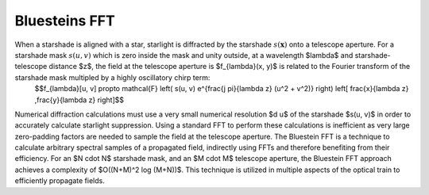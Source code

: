 Bluesteins FFT
==========================

When a starshade is aligned with a star, starlight is diffracted by the starshade :math:`s(\mathbf{x})` onto a telescope aperture. For a starshade mask :math:`s(u, v)` which is zero inside the mask and unity outside, at a wavelength $\lambda$ and starshade-telescope distance $z$, the field at the telescope aperture is $f_{\lambda}(x, y)$ is related to the Fourier transform of the starshade mask multipled by a highly oscillatory chirp term:
 $$f_{\lambda}[u, v] \propto \mathcal{F} \left( s(u, v) e^{\frac{j \pi}{\lambda z} (u^2 + v^2)} \right) \left[ \frac{x}{\lambda z} ,\frac{y}{\lambda z} \right]$$
Numerical diffraction calculations must use a very small numerical resolution $d u$ of the starshade $s(u, v)$ in order to accurately calculate starlight suppression. Using a standard FFT to perform these calculations is inefficient as very large zero-padding factors are needed to sample the field at the telescope aperture. The Bluestein FFT is a technique to calculate arbitrary spectral samples of a propagated field, indirectly using FFTs and therefore benefiting from their efficiency. For an $N \cdot N$ starshade mask, and an $M \cdot M$ telescope aperture, the Bluestein FFT approach achieves a complexity of $O((N+M)^2 \log (M+N))$. This technique is utilized in multiple aspects of the optical train to efficiently propagate fields.
